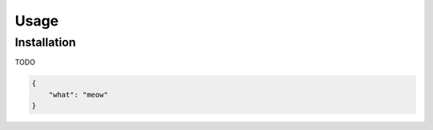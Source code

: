 Usage
=====

Installation
------------

TODO

.. code-block:: json

    {
        "what": "meow"
    }